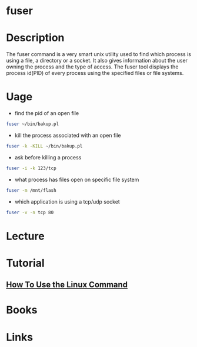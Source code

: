#+TAGS: fuser find_application_by_file find_application_by_port


* fuser
* Description
The fuser command is a very smart unix utility used to find which process is using a file, a directory or a socket. It also gives information about the user owning the process and the type of access. The fuser tool displays the process id(PID) of every process using the specified files or file systems.
* Uage
- find the pid of an open file
#+BEGIN_SRC sh
fuser ~/bin/bakup.pl
#+END_SRC

- kill the process associated with an open file
#+BEGIN_SRC sh
fuser -k -KILL ~/bin/bakup.pl
#+END_SRC

- ask before killing a process
#+BEGIN_SRC sh
fuser -i -k 123/tcp
#+END_SRC

- what process has files open on specific file system
#+BEGIN_SRC sh
fuser -m /mnt/flash
#+END_SRC

- which application is using a tcp/udp socket
#+BEGIN_SRC sh
fuser -v -n tcp 80
#+END_SRC

* Lecture
* Tutorial
** [[https://www.digitalocean.com/community/tutorials/how-to-use-the-linux-fuser-command][How To Use the Linux Command]]

* Books
* Links
